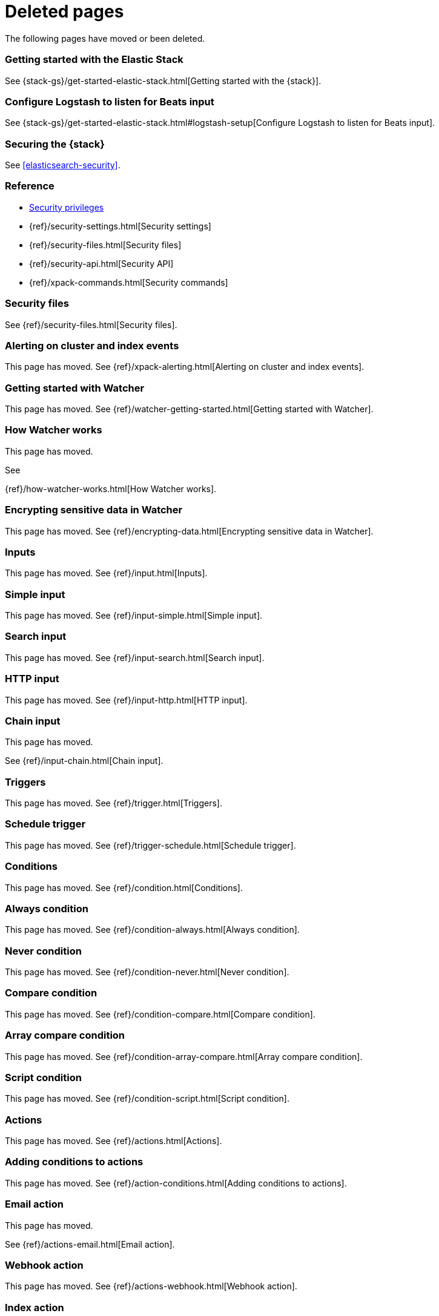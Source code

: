 ["appendix",role="exclude",id="redirects"]
= Deleted pages

The following pages have moved or been deleted.


[role="exclude",id="get-started-elastic-stack"]
=== Getting started with the Elastic Stack

See {stack-gs}/get-started-elastic-stack.html[Getting started with the {stack}].

[float]
[[logstash-setup]]
=== Configure Logstash to listen for Beats input

See {stack-gs}/get-started-elastic-stack.html#logstash-setup[Configure Logstash to listen for Beats input].

[role="exclude",id="xpack-security"]
=== Securing the {stack}

See <<elasticsearch-security>>. 

[role="exclude",id="security-reference"]
=== Reference
* <<security-privileges,Security privileges>>
* {ref}/security-settings.html[Security settings]
* {ref}/security-files.html[Security files]
* {ref}/security-api.html[Security API]
* {ref}/xpack-commands.html[Security commands]

[role="exclude",id="security-files"]
=== Security files

See {ref}/security-files.html[Security files].

[role="exclude",id="xpack-alerting"]
=== Alerting on cluster and index events

This page has moved. 
See {ref}/xpack-alerting.html[Alerting on cluster and index events].

[role="exclude",id="watcher-getting-started"]
=== Getting started with Watcher

This page has moved. 
See {ref}/watcher-getting-started.html[Getting started with Watcher].

[role="exclude",id="how-watcher-works"]
=== How Watcher works

[[watch-definition]]
This page has moved.
[[watch-active-state]]
See
[[scripts-templates]]
{ref}/how-watcher-works.html[How Watcher works].

[role="exclude",id="encrypting-data"]
=== Encrypting sensitive data in Watcher

This page has moved. 
See {ref}/encrypting-data.html[Encrypting sensitive data in Watcher].

[role="exclude",id="input"]
=== Inputs

This page has moved. 
See {ref}/input.html[Inputs].

[role="exclude",id="input-simple"]
=== Simple input

This page has moved. 
See {ref}/input-simple.html[Simple input].

[role="exclude",id="input-search"]
=== Search input

This page has moved. 
See {ref}/input-search.html[Search input].

[role="exclude",id="input-http"]
=== HTTP input

This page has moved. 
See {ref}/input-http.html[HTTP input].

[role="exclude",id="input-chain"]
=== Chain input

This page has moved.
[[_transforming_chained_input_data]]
See {ref}/input-chain.html[Chain input].

[role="exclude",id="trigger"]
=== Triggers

This page has moved. 
See {ref}/trigger.html[Triggers].

[role="exclude",id="trigger-schedule"]
=== Schedule trigger

[[schedule-cron]]
This page has moved. 
See {ref}/trigger-schedule.html[Schedule trigger].

[role="exclude",id="condition"]
=== Conditions

This page has moved. 
See {ref}/condition.html[Conditions].

[role="exclude",id="condition-always"]
=== Always condition

This page has moved. 
See {ref}/condition-always.html[Always condition].

[role="exclude",id="condition-never"]
=== Never condition

This page has moved. 
See {ref}/condition-never.html[Never condition].

[role="exclude",id="condition-compare"]
=== Compare condition

This page has moved. 
See {ref}/condition-compare.html[Compare condition].

[role="exclude",id="condition-array-compare"]
=== Array compare condition

This page has moved. 
See {ref}/condition-array-compare.html[Array compare condition].

[role="exclude",id="condition-script"]
=== Script condition

This page has moved. 
See {ref}/condition-script.html[Script condition].

[role="exclude",id="actions"]
=== Actions

[[actions-ack-throttle]]
This page has moved. 
See {ref}/actions.html[Actions].

[role="exclude",id="action-conditions"]
=== Adding conditions to actions

This page has moved. 
See {ref}/action-conditions.html[Adding conditions to actions].

[role="exclude",id="actions-email"]
=== Email action

[[configuring-email]]
This page has moved. 
[[email-html-sanitization]]
See {ref}/actions-email.html[Email action].
[[email-action-attributes]]
[[configuring-email-actions]]

[role="exclude",id="actions-webhook"]
=== Webhook action

This page has moved. 
See {ref}/actions-webhook.html[Webhook action].

[role="exclude",id="actions-index"]
=== Index action

This page has moved. 
See {ref}/actions-index.html[Index action].

[role="exclude",id="actions-logging"]
=== Logging action

This page has moved. 
See {ref}/actions-logging.html[Logging action].

[role="exclude",id="actions-hipchat"]
=== HipChat action

This page has moved.
[[configuring-hipchat-actions]]
See
[[configuring-hipchat]]
{ref}/actions-hipchat.html[HipChat action].

[role="exclude",id="actions-slack"]
=== Slack action

[[configuring-slack-actions]]
This page has moved. 
[[configuring-slack]]
See {ref}/actions-slack.html[Slack action].

[role="exclude",id="actions-pagerduty"]
=== PagerDuty action

[[pagerduty-event-trigger-incident-attributes]]
This page has moved. 
[[configuring-pagerduty-actions]]
See
[[configuring-pagerduty]]
{ref}/actions-pagerduty.html[PagerDuty action].


[role="exclude",id="actions-jira"]
=== Jira action

[[jira-action-attributes]]
This page has moved.
[[configuring-jira-actions]]
See {ref}/actions-jira.html[Jira action].

[role="exclude",id="transform"]
=== Watcher transforms

This page has moved. 
See {ref}/transform.html[Watcher transforms].

[role="exclude",id="transform-search"]
=== Search transform

This page has moved. 
See {ref}/transform-search.html[Search transform].

[role="exclude",id="transform-script"]
=== Script transform

This page has moved. 
See {ref}/transform-script.html[Script transform].

[role="exclude",id="transform-chain"]
=== Chain transform

This page has moved. 
See {ref}/transform-chain.html[Chain transform].

[role="exclude",id="api-java"]
=== Java API

This page has moved. 
See {ref}/api-java.html[Java API].

[role="exclude",id="managing-watches"]
=== Managing watches

This page has moved. 
See {ref}/managing-watches.html[Managing watches].

[role="exclude",id="example-watches"]
=== Example watches

This page has moved. 
See {ref}/example-watches.html[Example watches].

[role="exclude",id="watch-cluster-status"]
=== Watching the status of an Elasticsearch cluster

This page has moved. 
See {ref}/watch-cluster-status.html[Watching the status of an Elasticsearch cluster].

[role="exclude",id="watching-meetup-data"]
=== Watching event data

This page has moved. 
See {ref}/watching-meetup-data.html[Watching event data].

[role="exclude",id="watcher-troubleshooting"]
=== Troubleshooting Watcher

This page has moved. 
See {ref}/watcher-troubleshooting.html[Troubleshooting Watcher].

[role="exclude",id="watcher-limitations"]
=== Watcher limitations

This page has moved. 
See {ref}/watcher-limitations.html[Watcher limitations].

[role="exclude",id="monitoring-production"]
=== Monitoring in a production environment

This page has moved.
// See {ref}/monitoring-production.html[Monitoring in a production environment].

[role="exclude",id="how-monitoring-works"]
=== How monitoring works

This page has moved. 
See {ref}/how-monitoring-works.html[How monitoring works].

[role="exclude",id="monitoring-troubleshooting"]
=== Troubleshooting monitoring

This page has moved.
// See {ref}/monitoring-troubleshooting.html[Troubleshooting monitoring].